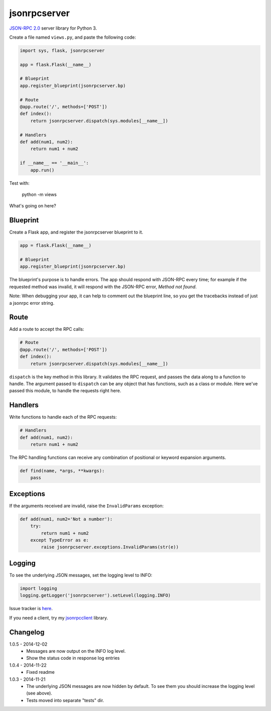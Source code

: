 jsonrpcserver
=============

`JSON-RPC 2.0 <http://www.jsonrpc.org/>`_ server library for Python 3.

Create a file named ``views.py``, and paste the following code:

.. sourcecode:: python

    import sys, flask, jsonrpcserver

    app = flask.Flask(__name__)

    # Blueprint
    app.register_blueprint(jsonrpcserver.bp)

    # Route
    @app.route('/', methods=['POST'])
    def index():
        return jsonrpcserver.dispatch(sys.modules[__name__])

    # Handlers
    def add(num1, num2):
        return num1 + num2

    if __name__ == '__main__':
        app.run()

Test with:

    python -m views

What's going on here?

Blueprint
---------

Create a Flask app, and register the jsonrpcserver blueprint to it.

.. sourcecode:: python

    app = flask.Flask(__name__)

    # Blueprint
    app.register_blueprint(jsonrpcserver.bp)

The blueprint's purpose is to handle errors. The app should respond with
JSON-RPC every time; for example if the requested method was invalid, it will
respond with the JSON-RPC error, *Method not found*.

Note: When debugging your app, it can help to comment out the blueprint line,
so you get the tracebacks instead of just a jsonrpc error string.

Route
-----

Add a route to accept the RPC calls:

.. sourcecode:: python

    # Route
    @app.route('/', methods=['POST'])
    def index():
        return jsonrpcserver.dispatch(sys.modules[__name__])

``dispatch`` is the key method in this library. It validates the RPC request,
and passes the data along to a function to handle. The argument passed to
``dispatch`` can be any object that has functions, such as a class or module.
Here we've passed this module, to handle the requests right here.

Handlers
--------

Write functions to handle each of the RPC requests:

.. sourcecode:: python

    # Handlers
    def add(num1, num2):
        return num1 + num2

The RPC handling functions can receive any combination of positional or keyword
expansion arguments.

.. sourcecode:: python

    def find(name, *args, **kwargs):
        pass

Exceptions
----------

If the arguments received are invalid, raise the ``InvalidParams`` exception:

.. sourcecode:: python

    def add(num1, num2='Not a number'):
        try:
            return num1 + num2
        except TypeError as e:
            raise jsonrpcserver.exceptions.InvalidParams(str(e))

Logging
-------

To see the underlying JSON messages, set the logging level to INFO:

.. sourcecode:: python

    import logging
    logging.getLogger('jsonrpcserver').setLevel(logging.INFO)

Issue tracker is `here
<https://bitbucket.org/beau-barker/jsonrpcserver/issues>`_.

If you need a client, try my `jsonrpcclient
<https://pypi.python.org/pypi/jsonrpcclient>`_ library.

Changelog
---------

1.0.5 - 2014-12-02
    * Messages are now output on the INFO log level.
    * Show the status code in response log entries

1.0.4 - 2014-11-22
    * Fixed readme

1.0.3 - 2014-11-21
    * The underlying JSON messages are now hidden by default. To see them you
      should increase the logging level (see above).
    * Tests moved into separate "tests" dir.
